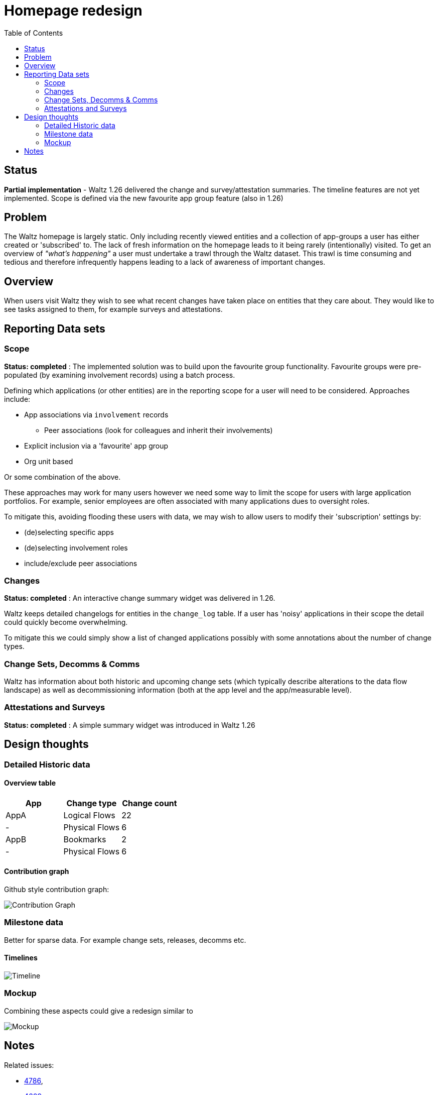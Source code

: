 = Homepage redesign
:toc:

== Status

**Partial implementation** - Waltz 1.26 delivered the change and survey/attestation
summaries. The timeline features are not yet implemented. Scope is defined via the
new favourite app group feature (also in 1.26)


== Problem

The Waltz homepage is largely static.  Only including recently viewed entities and
a collection of app-groups a user has either created or 'subscribed' to.  The lack
of fresh information on the homepage leads to it being rarely (intentionally) visited.
To get an overview of _"what's happening"_ a user must undertake a trawl through
the Waltz dataset. This trawl is time consuming and tedious and therefore infrequently
happens leading to a lack of awareness of important changes.


== Overview

When users visit Waltz they  wish to see what recent changes have taken place
on entities that they care about. They would like to see tasks assigned to them,
for example surveys and attestations.


== Reporting Data sets

=== Scope

**Status: completed** : The implemented solution was to build upon the favourite group functionality.
Favourite groups were pre-populated (by examining involvement records) using a batch process.

Defining which applications (or other entities) are in the reporting scope for a
user will need to be considered.  Approaches include:

* App associations via `involvement` records
** Peer associations (look for colleagues and inherit their involvements)
* Explicit inclusion via a 'favourite' app group
* Org unit based

Or some combination of the above.

These approaches may work for many users however we need some way to limit the
scope for users with large application portfolios.  For example, senior employees
are often associated with many applications dues to oversight roles.

To mitigate this, avoiding flooding these users with data, we may wish to allow users
to modify their 'subscription' settings by:

* (de)selecting specific apps
* (de)selecting involvement roles
* include/exclude peer associations

=== Changes

**Status: completed** : An interactive change summary widget was delivered in 1.26.

Waltz keeps detailed changelogs for entities in the `change_log` table.  If
a user has 'noisy' applications in their scope the detail could quickly become
overwhelming.

To mitigate this we could simply show a list of changed applications
possibly with some annotations about the number of change types.


=== Change Sets, Decomms & Comms

Waltz has information about both historic and upcoming change sets (which typically
describe alterations to the data flow landscape) as well as decommissioning information
(both at the app level and the app/measurable level).

=== Attestations and Surveys

**Status: completed** : A simple summary widget was introduced in Waltz 1.26

== Design thoughts

=== Detailed Historic data

==== Overview table

|===
|App |Change type |Change count

|AppA
|Logical Flows
|22

|-
|Physical Flows
|6

|AppB
|Bookmarks
|2

|-
|Physical Flows
|6

|===

==== Contribution graph

Github style contribution graph:

image::gh.png[Contribution Graph]

=== Milestone data

Better for sparse data.  For example change sets, releases, decomms etc.

==== Timelines

image::timeline.png[Timeline]


=== Mockup

Combining these aspects could give a redesign similar to

image::homepage-mockup.png[Mockup]


== Notes

Related issues:

* https://github.com/finos/waltz/issues/4876[4786],
* https://github.com/finos/waltz/issues/4609[4609]

Libraries:

* https://github.com/DKirwan/calendar-heatmap[Github style contribution graph]